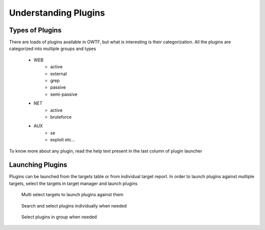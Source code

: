 Understanding Plugins
=====================

Types of Plugins
----------------

There are loads of plugins available in OWTF, but what is interesting is their categorization. All the plugins
are categorized into multiple groups and types

    * WEB
        * active
        * external
        * grep
        * passive
        * semi-passive
    * NET
        * active
        * bruteforce
    * AUX
        * se
        * exploit etc...


.. figure:: /images/active_plugins.png
    :align: center

    To know more about any plugin, read the help text present in the last column of
    plugin launcher

Launching Plugins
-----------------

Plugins can be launched from the targets table or from individual target report. In order to launch
plugins against multiple targets, select the targets in target manager and launch plugins

    .. figure:: /images/target_table_selected.png
        :align: center

        Multi select targets to launch plugins against them

    .. figure:: /images/plugin_launch_individual.png
        :align: center

        Search and select plugins individually when needed

    .. figure:: /images/plugin_launch_group.png
        :align: center

        Select plugins in group when needed
